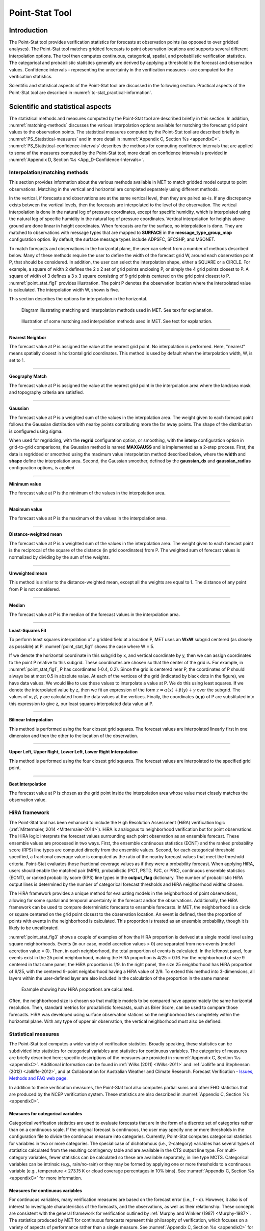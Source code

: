 .. _point-stat:

Point-Stat Tool
===============

Introduction
____________

The Point-Stat tool provides verification statistics for forecasts at observation points (as opposed to over gridded analyses). The Point-Stat tool matches gridded forecasts to point observation locations and supports several different interpolation options. The tool then computes continuous, categorical, spatial, and probabilistic verification statistics. The categorical and probabilistic statistics generally are derived by applying a threshold to the forecast and observation values. Confidence intervals - representing the uncertainty in the verification measures - are computed for the verification statistics.

Scientific and statistical aspects of the Point-Stat tool are discussed in the following section. Practical aspects of the Point-Stat tool are described in :numref:`tc-stat_practical-information`.

Scientific and statistical aspects
__________________________________

The statistical methods and measures computed by the Point-Stat tool are described briefly in this section. In addition, :numref:`matching-methods` discusses the various interpolation options available for matching the forecast grid point values to the observation points. The statistical measures computed by the Point-Stat tool are described briefly in :numref:`PS_Statistical-measures` and in more detail in :numref:`Appendix C, Section %s <appendixC>`. :numref:`PS_Statistical-confidence-intervals` describes the methods for computing confidence intervals that are applied to some of the measures computed by the Point-Stat tool; more detail on confidence intervals is provided in :numref:`Appendix D, Section %s <App_D-Confidence-Intervals>`.

.. _matching-methods:

Interpolation/matching methods
~~~~~~~~~~~~~~~~~~~~~~~~~~~~~~

This section provides information about the various methods available in MET to match gridded model output to point observations. Matching in the vertical and horizontal are completed separately using different methods.

In the vertical, if forecasts and observations are at the same vertical level, then they are paired as-is. If any discrepancy exists between the vertical levels, then the forecasts are interpolated to the level of the observation. The vertical interpolation is done in the natural log of pressure coordinates, except for specific humidity, which is interpolated using the natural log of specific humidity in the natural log of pressure coordinates. Vertical interpolation for heights above ground are done linear in height coordinates. When forecasts are for the surface, no interpolation is done. They are matched to observations with message types that are mapped to **SURFACE** in the **message_type_group_map** configuration option. By default, the surface message types include ADPSFC, SFCSHP, and MSONET. 

To match forecasts and observations in the horizontal plane, the user can select from a number of methods described below. Many of these methods require the user to define the width of the forecast grid W, around each observation point P, that should be considered. In addition, the user can select the interpolation shape, either a SQUARE or a CIRCLE. For example, a square of width 2 defines the 2 x 2 set of grid points enclosing P, or simply the 4 grid points closest to P. A square of width of 3 defines a 3 x 3 square consisting of 9 grid points centered on the grid point closest to P. :numref:`point_stat_fig1`  provides illustration. The point P denotes the observation location where the interpolated value is calculated. The interpolation width W, shown is five. 

This section describes the options for interpolation in the horizontal.

.. _point_stat_fig1:

.. figure:: figure/point_stat_fig1.png

   Diagram illustrating matching and interpolation methods used in MET. See text for explanation.

.. _point_stat_fig2:

.. figure:: figure/point_stat_fig2.jpg

   Illustration of some matching and interpolation methods used in MET. See text for explanation.

____________________

**Nearest Neighbor**

The forecast value at P is assigned the value at the nearest grid point. No interpolation is performed. Here, "nearest" means spatially closest in horizontal grid coordinates. This method is used by default when the interpolation width, W, is set to 1.

_____________________

**Geography Match**

The forecast value at P is assigned the value at the nearest grid point in the interpolation area where the land/sea mask and topography criteria are satisfied.

_____________________

**Gaussian**

The forecast value at P is a weighted sum of the values in the interpolation area. The weight given to each forecast point follows the Gaussian distribution with nearby points contributing more the far away points. The shape of the distribution is configured using sigma.

When used for regridding, with the **regrid** configuration option, or smoothing, with the **interp** configuration option in grid-to-grid comparisons, the Gaussian method is named **MAXGAUSS** and is implemented as a 2-step process. First, the data is regridded or smoothed using the maximum value interpolation method described below, where the **width** and **shape** define the interpolation area. Second, the Gaussian smoother, defined by the **gaussian_dx** and **gaussian_radius** configuration options, is applied.

_____________________

**Minimum value**

The forecast value at P is the minimum of the values in the interpolation area.

_____________________

**Maximum value**

The forecast value at P is the maximum of the values in the interpolation area.

______________________

**Distance-weighted mean**

The forecast value at P is a weighted sum of the values in the interpolation area. The weight given to each forecast point is the reciprocal of the square of the distance (in grid coordinates) from P. The weighted sum of forecast values is normalized by dividing by the sum of the weights.

_______________________

**Unweighted mean**

This method is similar to the distance-weighted mean, except all the weights are equal to 1. The distance of any point from P is not considered.

_____________________

**Median**

The forecast value at P is the median of the forecast values in the interpolation area.

_____________________

**Least-Squares Fit**

To perform least squares interpolation of a gridded field at a location P, MET uses an **WxW** subgrid centered (as closely as possible) at P. :numref:`point_stat_fig1` shows the case where W = 5.

If we denote the horizontal coordinate in this subgrid by x, and vertical coordinate by y, then we can assign coordinates to the point P relative to this subgrid. These coordinates are chosen so that the center of the grid is. For example, in :numref:`point_stat_fig1`, P has coordinates (-0.4, 0.2). Since the grid is centered near P, the coordinates of P should always be at most 0.5 in absolute value. At each of the vertices of the grid (indicated by black dots in the figure), we have data values. We would like to use these values to interpolate a value at P. We do this using least squares. If we denote the interpolated value by z, then we fit an expression of the form :math:`z=\alpha (x) + \beta (y) + \gamma` over the subgrid. The values of :math:`\alpha, \beta, \gamma` are calculated from the data values at the vertices. Finally, the coordinates (**x,y**) of P are substituted into this expression to give z, our least squares interpolated data value at P.

_______________________

**Bilinear Interpolation**

This method is performed using the four closest grid squares. The forecast values are interpolated linearly first in one dimension and then the other to the location of the observation.

________________________

**Upper Left, Upper Right, Lower Left, Lower Right Interpolation**

This method is performed using the four closest grid squares. The forecast values are interpolated to the specified grid point.

_______________________

**Best Interpolation**

The forecast value at P is chosen as the grid point inside the interpolation area whose value most closely matches the observation value.

.. _PS_HiRA_framework:

HiRA framework
~~~~~~~~~~~~~~

The Point-Stat tool has been enhanced to include the High Resolution Assessment (HiRA) verification logic (:ref:`Mittermaier, 2014 <Mittermaier-2014>`). HiRA is analogous to neighborhood verification but for point observations. The HiRA logic interprets the forecast values surrounding each point observation as an ensemble forecast. These ensemble values are processed in two ways. First, the ensemble continuous statistics (ECNT) and the ranked probability score (RPS) line types are computed directly from the ensemble values. Second, for each categorical threshold specified, a fractional coverage value is computed as the ratio of the nearby forecast values that meet the threshold criteria. Point-Stat evaluates those fractional coverage values as if they were a probability forecast. When applying HiRA, users should enable the matched pair (MPR), probabilistic (PCT, PSTD, PJC, or PRC), continuous ensemble statistics (ECNT), or ranked probability score (RPS) line types in the **output_flag** dictionary. The number of probabilistic HiRA output lines is determined by the number of categorical forecast thresholds and HiRA neighborhood widths chosen.

The HiRA framework provides a unique method for evaluating models in the neighborhood of point observations, allowing for some spatial and temporal uncertainty in the forecast and/or the observations. Additionally, the HiRA framework can be used to compare deterministic forecasts to ensemble forecasts. In MET, the neighborhood is a circle or square centered on the grid point closest to the observation location. An event is defined, then the proportion of points with events in the neighborhood is calculated. This proportion is treated as an ensemble probability, though it is likely to be uncalibrated.

:numref:`point_stat_fig3` shows a couple of examples of how the HiRA proportion is derived at a single model level using square neighborhoods. Events (in our case, model accretion values > 0) are separated from non-events (model accretion value = 0). Then, in each neighborhood, the total proportion of events is calculated. In the leftmost panel, four events exist in the 25 point neighborhood, making the HiRA proportion is 4/25 = 0.16. For the neighborhood of size 9 centered in that same panel, the HiRA proportion is 1/9. In the right panel, the size 25 neighborhood has HiRA proportion of 6/25, with the centered 9-point neighborhood having a HiRA value of 2/9. To extend this method into 3-dimensions, all layers within the user-defined layer are also included in the calculation of the proportion in the same manner.

.. _point_stat_fig3:

.. figure:: figure/point_stat_fig3.png

   Example showing how HiRA proportions are calculated.

Often, the neighborhood size is chosen so that multiple models to be compared have approximately the same horizontal resolution. Then, standard metrics for probabilistic forecasts, such as Brier Score, can be used to compare those forecasts. HiRA was developed using surface observation stations so the neighborhood lies completely within the horizontal plane. With any type of upper air observation, the vertical neighborhood must also be defined.

.. _PS_Statistical-measures:

Statistical measures
~~~~~~~~~~~~~~~~~~~~

The Point-Stat tool computes a wide variety of verification statistics. Broadly speaking, these statistics can be subdivided into statistics for categorical variables and statistics for continuous variables. The categories of measures are briefly described here; specific descriptions of the measures are provided in :numref:`Appendix C, Section %s <appendixC>`. Additional information can be found in :ref:`Wilks (2011) <Wilks-2011>` and :ref:`Jolliffe and Stephenson (2012) <Jolliffe-2012>`, and at Collaboration for Australian Weather and Climate Research.  Forecast Verification - `Issues, Methods and FAQ web page. <https://www.cawcr.gov.au/projects/verification/verif_web_page.html>`_

In addition to these verification measures, the Point-Stat tool also computes partial sums and other FHO statistics that are produced by the NCEP verification system. These statistics are also described in :numref:`Appendix C, Section %s <appendixC>`.

Measures for categorical variables
^^^^^^^^^^^^^^^^^^^^^^^^^^^^^^^^^^

Categorical verification statistics are used to evaluate forecasts that are in the form of a discrete set of categories rather than on a continuous scale. If the original forecast is continuous, the user may specify one or more thresholds in the configuration file to divide the continuous measure into categories. Currently, Point-Stat computes categorical statistics for variables in two or more categories. The special case of dichotomous (i.e., 2-category) variables has several types of statistics calculated from the resulting contingency table and are available in the CTS output line type. For multi-category variables, fewer statistics can be calculated so these are available separately, in line type MCTS. Categorical variables can be intrinsic (e.g., rain/no-rain) or they may be formed by applying one or more thresholds to a continuous variable (e.g., temperature < 273.15 K or cloud coverage percentages in 10% bins). See :numref:`Appendix C, Section %s <appendixC>` for more information.

Measures for continuous variables
^^^^^^^^^^^^^^^^^^^^^^^^^^^^^^^^^

For continuous variables, many verification measures are based on the forecast error (i.e., f - o). However, it also is of interest to investigate characteristics of the forecasts, and the observations, as well as their relationship. These concepts are consistent with the general framework for verification outlined by :ref:`Murphy and Winkler (1987) <Murphy-1987>`. The statistics produced by MET for continuous forecasts represent this philosophy of verification, which focuses on a variety of aspects of performance rather than a single measure. See :numref:`Appendix C, Section %s <appendixC>` for specific information.

A user may wish to eliminate certain values of the forecasts from the calculation of statistics, a process referred to here as``'conditional verification''. For example, a user may eliminate all temperatures above freezing and then calculate the error statistics only for those forecasts of below freezing temperatures. Another common example involves verification of wind forecasts. Since wind direction is indeterminate at very low wind speeds, the user may wish to set a minimum wind speed threshold prior to calculating error statistics for wind direction. The user may specify these thresholds in the configuration file to specify the conditional verification. Thresholds can be specified using the usual Fortran conventions (<, <=, ==, !-, >=, or >) followed by a numeric value. The threshold type may also be specified using two letter abbreviations (lt, le, eq, ne, ge, gt). Further, more complex thresholds can be achieved by defining multiple thresholds and using && or || to string together event definition logic. The forecast and observation threshold can be used together according to user preference by specifying one of: UNION, INTERSECTION, or SYMDIFF (symmetric difference).

Measures for probabilistic forecasts and dichotomous outcomes
^^^^^^^^^^^^^^^^^^^^^^^^^^^^^^^^^^^^^^^^^^^^^^^^^^^^^^^^^^^^^

For probabilistic forecasts, many verification measures are based on reliability, accuracy and bias. However, it also is of interest to investigate joint and conditional distributions of the forecasts and the observations, as in :ref:`Wilks (2011) <Wilks-2011>`. See :numref:`Appendix C, Section %s <appendixC>` for specific information.

Probabilistic forecast values are assumed to have a range of either 0 to 1 or 0 to 100. If the max data value is > 1, we assume the data range is 0 to 100, and divide all the values by 100. If the max data value is <= 1, then we use the values as is. Further, thresholds are applied to the probabilities with equality on the lower end. For example, with a forecast probability p, and thresholds t1 and t2, the range is defined as: t1 <= p < t2. The exception is for the highest set of thresholds, when the range includes 1: t1 <= p <= 1. To make configuration easier, in METv6.0, these probabilities may be specified in the configuration file as a list (>=0.00,>=0.25,>=0.50,>=0.75,>=1.00) or using shorthand notation (==0.25) for bins of equal width.

When the "prob" entry is set as a dictionary to define the field of interest, setting "prob_as_scalar = TRUE" indicates that this data should be processed as regular scalars rather than probabilities. For example, this option can be used to compute traditional 2x2 contingency tables and neighborhood verification statistics for probability data. It can also be used to compare two probability fields directly.

.. _Climatology:

Measures for comparison against climatology
^^^^^^^^^^^^^^^^^^^^^^^^^^^^^^^^^^^^^^^^^^^

For each of the types of statistics mentioned above (categorical, continuous, and probabilistic), it is possible to calculate measures of skill relative to climatology. MET will accept a climatology file provided by the user, and will evaluate it as a reference forecast. Further, anomalies, i.e. departures from average conditions, can be calculated. As with all other statistics, the available measures will depend on the nature of the forecast. Common statistics that use a climatological reference include: the mean squared error skill score (MSESS), the Anomaly Correlation (ANOM_CORR and ANOM_CORR_UNCNTR), scalar and vector anomalies (SAL1L2 and VAL1L2), continuous ranked probability skill score (CRPSS and CRPSS_EMP), Brier Skill Score (BSS) (:ref:`Wilks, 2011 <Wilks-2011>`; :ref:`Mason, 2004 <Mason-2004>`).

Often, the sample climatology is used as a reference by a skill score. The sample climatology is the average over all included observations and may be transparent to the user. This is the case in most categorical skill scores. The sample climatology will probably prove more difficult to improve upon than a long term climatology, since it will be from the same locations and time periods as the forecasts. This may mask legitimate forecast skill. However, a more general climatology, perhaps covering many years, is often easier to improve upon and is less likely to mask real forecast skill.

.. _PS_Statistical-confidence-intervals:

Statistical confidence intervals
~~~~~~~~~~~~~~~~~~~~~~~~~~~~~~~~

A single summary score gives an indication of the forecast performance, but it is a single realization from a random process that neglects uncertainty in the score's estimate. That is, it is possible to obtain a good score, but it may be that the "good" score was achieved by chance and does not reflect the "true" score. Therefore, when interpreting results from a verification analysis, it is imperative to analyze the uncertainty in the realized scores. One good way to do this is to utilize confidence intervals. A confidence interval indicates that if the process were repeated many times, say 100, then the true score would fall within the interval :math:`100(1-\alpha)\%` of the time. Typical values of :math:`\alpha` are 0.01, 0.05, and 0.10. The Point-Stat tool allows the user to select one or more specific :math:`\alpha`-values to use.

For continuous fields (e.g., temperature), it is possible to estimate confidence intervals for some measures of forecast performance based on the assumption that the data, or their errors, are normally distributed. The Point-Stat tool computes confidence intervals for the following summary measures: forecast mean and standard deviation, observation mean and standard deviation, correlation, mean error, and the standard deviation of the error. In the case of the respective means, the central limit theorem suggests that the means are normally distributed, and this assumption leads to the usual :math:`100(1-\alpha)\%` confidence intervals for the mean. For the standard deviations of each field, one must be careful to check that the field of interest is normally distributed, as this assumption is necessary for the interpretation of the resulting confidence intervals.

For the measures relating the two fields (i.e., mean error, correlation and standard deviation of the errors), confidence intervals are based on either the joint distributions of the two fields (e.g., with correlation) or on a function of the two fields. For the correlation, the underlying assumption is that the two fields follow a bivariate normal distribution. In the case of the mean error and the standard deviation of the mean error, the assumption is that the errors are normally distributed, which for continuous variables, is usually a reasonable assumption, even for the standard deviation of the errors.

Bootstrap confidence intervals for any verification statistic are available in MET. Bootstrapping is a nonparametric statistical method for estimating parameters and uncertainty information. The idea is to obtain a sample of the verification statistic(s) of interest (e.g., bias, ETS, etc.) so that inferences can be made from this sample. The assumption is that the original sample of matched forecast-observation pairs is representative of the population. Several replicated samples are taken with replacement from this set of forecast-observation pairs of variables (e.g., precipitation, temperature, etc.), and the statistic(s) are calculated for each replicate. That is, given a set of n forecast-observation pairs, we draw values at random from these pairs, allowing the same pair to be drawn more than once, and the statistic(s) is (are) calculated for each replicated sample. This yields a sample of the statistic(s) based solely on the data without making any assumptions about the underlying distribution of the sample. It should be noted, however, that if the observed sample of matched pairs is dependent, then this dependence should be taken into account somehow. Currently, the confidence interval methods in MET do not take into account dependence, but future releases will support a robust method allowing for dependence in the original sample. More detailed information about the bootstrap algorithm is found in the :numref:`Appendix D, Section %s. <appendixD>`

Confidence intervals can be calculated from the sample of verification statistics obtained through the bootstrap algorithm. The most intuitive method is to simply take the appropriate quantiles of the sample of statistic(s). For example, if one wants a 95% CI, then one would take the 2.5 and 97.5 percentiles of the resulting sample. This method is called the percentile method, and has some nice properties. However, if the original sample is biased and/or has non-constant variance, then it is well known that this interval is too optimistic. The most robust, accurate, and well-behaved way to obtain accurate CIs from bootstrapping is to use the bias corrected and adjusted percentile method (or BCa). If there is no bias, and the variance is constant, then this method will yield the usual percentile interval. The only drawback to the approach is that it is computationally intensive. Therefore, both the percentile and BCa methods are available in MET, with the considerably more efficient percentile method being the default.

The only other option associated with bootstrapping currently available in MET is to obtain replicated samples smaller than the original sample (i.e., to sample *m<n* points at each replicate). Ordinarily, one should use *m=n*, and this is the default. However, there are cases where it is more appropriate to use a smaller value of m (e.g., when making inference about high percentiles of the original sample). See :ref:`Gilleland (2010) <Gilleland-2010>` for more information and references about this topic.

MET provides parametric confidence intervals based on assumptions of normality for the following categorical statistics:

• Base Rate

• Forecast Mean

• Accuracy

• Probability of Detection

• Probability of Detection of the non-event

• Probability of False Detection

• False Alarm Ratio

• Critical Success Index

• Hanssen-Kuipers Discriminant

• Odds Ratio

• Log Odds Ratio

• Odds Ratio Skill Score

• Extreme Dependency Score

• Symmetric Extreme Dependency Score

• Extreme Dependency Index

• Symmetric Extremal Dependency Index

MET provides parametric confidence intervals based on assumptions of normality for the following continuous statistics:

• Forecast and Observation Means

• Forecast, Observation, and Error Standard Deviations

• Pearson Correlation Coefficient

• Mean Error

MET provides parametric confidence intervals based on assumptions of normality for the following probabilistic statistics:

• Brier Score

• Base Rate

MET provides non-parametric bootstrap confidence intervals for many categorical and continuous statistics. Kendall's Tau and Spearman's Rank correlation coefficients are the only exceptions. Computing bootstrap confidence intervals for these statistics would be computationally unrealistic.

For more information on confidence intervals pertaining to verification measures, see :ref:`Wilks (2011) <Wilks-2011>`, :ref:`Jolliffe and Stephenson (2012) <Jolliffe-2012>`, and Bradley (2008).

.. _tc-stat_practical-information:

Practical information
_____________________

The Point-Stat tool is used to perform verification of a gridded model field using point observations. The gridded model field to be verified must be in one of the supported file formats. The point observations must be formatted as the NetCDF output of the point reformatting tools described in :numref:`reformat_point`. The Point-Stat tool provides the capability of interpolating the gridded forecast data to the observation points using a variety of methods as described in :numref:`matching-methods`. The Point-Stat tool computes a number of continuous statistics on the matched pair data as well as discrete statistics once the matched pair data have been thresholded.

If no matched pairs are found for a particular verification task, a report listing counts for reasons why the observations were not used is written to the log output at the default verbosity level of 2. If matched pairs are found, this report is written at verbosity level 3. Inspecting these rejection reason counts is the first step in determining why Point-Stat found no matched pairs. The order of the log messages matches the order in which the processing logic is applied. Start from the last log message and work your way up, considering each of the non-zero rejection reason counts.

point_stat usage
~~~~~~~~~~~~~~~~

The usage statement for the Point-Stat tool is shown below:

.. code-block:: none

  Usage: point_stat
         fcst_file
         obs_file
         config_file
         [-point_obs file]
         [-obs_valid_beg time]
         [-obs_valid_end time]
         [-outdir path]
         [-log file]
         [-v level]

point_stat has three required arguments and can take many optional ones.

Required arguments for point_stat
^^^^^^^^^^^^^^^^^^^^^^^^^^^^^^^^^

1. The **fcst_file** argument names the gridded file in either GRIB or NetCDF containing the model data to be verified.

2. The **obs_file** argument indicates the NetCDF file (output of PB2NC or ASCII2NC) containing the point observations to be used for verifying the model.

3. The **config_file** argument indicates the name of the configuration file to be used. The contents of the configuration file are discussed below.

Optional arguments for point_stat
^^^^^^^^^^^^^^^^^^^^^^^^^^^^^^^^^

4. The **-point_obs** file may be used to pass additional NetCDF point observation files to be used in the verification. 

5. The **-obs_valid_beg** time option in YYYYMMDD[_HH[MMSS]] format sets the beginning of the observation matching time window, overriding the configuration file setting.

6. The **-obs_valid_end** time option in YYYYMMDD[_HH[MMSS]] format sets the end of the observation matching time window, overriding the configuration file setting.

7. The **-outdir path** indicates the directory where output files should be written. 

8. The **-log file** option directs output and errors to the specified log file. All messages will be written to that file as well as standard out and error. Thus, users can save the messages without having to redirect the output on the command line. The default behavior is no log file. 

9. The **-v level** option indicates the desired level of verbosity. The value of "level" will override the default setting of 2. Setting the verbosity to 0 will make the tool run with no log messages, while increasing the verbosity will increase the amount of logging.

An example of the point_stat calling sequence is shown below:

.. code-block:: none

  point_stat sample_fcst.grb \
  sample_pb.nc \
  PointStatConfig

In this example, the Point-Stat tool evaluates the model data in the sample_fcst.grb GRIB file using the observations in the NetCDF output of PB2NC, sample_pb.nc, applying the configuration options specified in the **PointStatConfig file**.

point_stat configuration file
~~~~~~~~~~~~~~~~~~~~~~~~~~~~~

The default configuration file for the Point-Stat tool named **PointStatConfig_default** can be found in the installed *share/met/config* directory. Another version is located in *scripts/config*. We encourage users to make a copy of these files prior to modifying their contents. The contents of the configuration file are described in the subsections below.

Note that environment variables may be used when editing configuration files, as described in :numref:`pb2nc configuration file` for the PB2NC tool.

________________________

.. code-block:: none

  model          = "WRF";
  desc           = "NA";
  regrid         = { ... }
  climo_mean     = { ... }
  climo_stdev    = { ... }
  climo_cdf      = { ... }
  obs_window     = { beg = -5400; end =  5400; }
  mask           = { grid = [ "FULL" ]; poly = []; sid = []; }
  ci_alpha       = [ 0.05 ];
  boot           = { interval = PCTILE; rep_prop = 1.0; n_rep = 1000;
                     rng = "mt19937"; seed = ""; }
  interp         = { vld_thresh = 1.0; shape = SQUARE;
                     type = [ { method = NEAREST; width = 1; } ]; }
  censor_thresh  = [];
  censor_val     = [];
  eclv_points    = 0.05;
  rank_corr_flag = TRUE;
  sid_inc        = [];
  sid_exc        = [];
  duplicate_flag = NONE;
  obs_quality    = [];
  obs_summary    = NONE;
  obs_perc_value = 50;
  message_type_group_map = [...];
  tmp_dir        = "/tmp";
  output_prefix  = "";
  version        = "VN.N";

The configuration options listed above are common to many MET tools and are described in :numref:`config_options`.

_________________________

Setting up the **fcst** and **obs** dictionaries of the configuration file is described in :numref:`config_options`. The following are some special considerations for the Point-Stat tool.

The **obs** dictionary looks very similar to the **fcst** dictionary. When the forecast and observation variables follow the same naming convention, one can easily copy over the forecast settings to the observation dictionary using **obs = fcst;**. However when verifying forecast data in NetCDF format or verifying against not-standard observation variables, users will need to specify the **fcst** and **obs** dictionaries separately. The number of fields specified in the **fcst** and **obs** dictionaries must match.

The **message_type** entry, defined in the **obs** dictionary, contains a comma-separated list of the message types to use for verification. At least one entry must be provided. The Point-Stat tool performs verification using observations for one message type at a time. See `Table 1.a Current Table A Entries in PREPBUFR mnemonic table <https://www.emc.ncep.noaa.gov/mmb/data_processing/prepbufr.doc/table_1.htm>`_ for a list of the possible types. If using **obs = fcst;**, it can be defined in the forecast dictionary and the copied into the observation dictionary.

______________________

.. code-block:: none

  land_mask = {
     flag      = FALSE;
     file_name = [];
     field     = { name = "LAND"; level = "L0"; }
     regrid    = { method = NEAREST; width = 1; }
     thresh = eq1;
  }

The **land_mask** dictionary defines the land/sea mask field which is used when verifying at the surface. For point observations whose message type appears in the **LANDSF** entry of the **message_type_group_map** setting, only use forecast grid points where land = TRUE. For point observations whose message type appears in the **WATERSF** entry of the **message_type_group_map** setting, only use forecast grid points where land = FALSE. The **flag** entry enables/disables this logic. If the **file_name** is left empty, then the land/sea is assumed to exist in the input forecast file. Otherwise, the specified file(s) are searched for the data specified in the **field** entry. The **regrid** settings specify how this field should be regridded to the verification domain. Lastly, the **thresh** entry is the threshold which defines land (threshold is true) and water (threshold is false).

__________________________

.. code-block:: none

  topo_mask = {
     flag               = FALSE;
     file_name          = [];
     field              = { name = "TOPO"; level = "L0"; }
     regrid             = { method = BILIN; width = 2; }
     use_obs_thresh     = ge-100&&le100;
     interp_fcst_thresh = ge-50&&le50;
  }

The **topo_mask** dictionary defines the model topography field which is used when verifying at the surface. This logic is applied to point observations whose message type appears in the **SURFACE** entry of the **message_type_group_map** setting. Only use point observations where the topo - station elevation difference meets the **use_obs_thresh** threshold entry. For the observations kept, when interpolating forecast data to the observation location, only use forecast grid points where the topo - station difference meets the **interp_fcst_thresh** threshold entry. The **flag** entry enables/disables this logic. If the **file_name** is left empty, then the topography data is assumed to exist in the input forecast file. Otherwise, the specified file(s) are searched for the data specified in the **field** entry. The **regrid** settings specify how this field should be regridded to the verification domain.

____________________________

.. code-block:: none

  hira = {
     flag            = FALSE;
     width           = [ 2, 3, 4, 5 ]
     vld_thresh      = 1.0;
     cov_thresh      = [ ==0.25 ];
     shape           = SQUARE;
     prob_cat_thresh = [];
  }

The **hira** dictionary that is very similar to the **interp** and **nbrhd** entries. It specifies information for applying the High Resolution Assessment (HiRA) verification logic described in section :numref:`PS_HiRA_framework`. The **flag** entry is a boolean which toggles HiRA on (**TRUE**) and off (**FALSE**). The **width** and **shape** entries define the neighborhood size and shape, respectively. Since HiRA applies to point observations, the width may be even or odd. The **vld_thresh** entry is the required ratio of valid data within the neighborhood to compute an output value. The **cov_thresh** entry is an array of probabilistic thresholds used to populate the Nx2 probabilistic contingency table written to the PCT output line and used for computing probabilistic statistics. The **prob_cat_thresh** entry defines the thresholds to be used in computing the ranked probability score in the RPS output line type. If left empty but climatology data is provided, the **climo_cdf** thresholds will be used instead of **prob_cat_thresh**.

________________________

.. code-block:: none

  output_flag = {
     fho    = BOTH;
     ctc    = BOTH;
     cts    = BOTH;
     mctc   = BOTH;
     mcts   = BOTH;
     cnt    = BOTH;
     sl1l2  = BOTH;
     sal1l2 = BOTH;
     vl1l2  = BOTH;
     vcnt   = BOTH;
     val1l2 = BOTH;
     pct    = BOTH;
     pstd   = BOTH;
     pjc    = BOTH;
     prc    = BOTH;
     ecnt   = BOTH;  // Only for HiRA
     rps    = BOTH;  // Only for HiRA
     eclv   = BOTH;
     mpr    = BOTH;
  }

The **output_flag** array controls the type of output that the Point-Stat tool generates. Each flag corresponds to an output line type in the STAT file. Setting the flag to NONE indicates that the line type should not be generated. Setting the flag to STAT indicates that the line type should be written to the STAT file only. Setting the flag to BOTH indicates that the line type should be written to the STAT file as well as a separate ASCII file where the data is grouped by line type. The output flags correspond to the following output line types:

1. **FHO** for Forecast, Hit, Observation Rates

2. **CTC** for Contingency Table Counts

3. **CTS** for Contingency Table Statistics

4. **MCTC** for Multi-category Contingency Table Counts

5. **MCTS** for Multi-category Contingency Table Statistics

6. **CNT** for Continuous Statistics

7. **SL1L2** for Scalar L1L2 Partial Sums

8. **SAL1L2** for Scalar Anomaly L1L2 Partial Sums when climatological data is supplied

9. **VL1L2** for Vector L1L2 Partial Sums

10. **VCNT** for Vector Continuous Statistics (Note that bootstrap confidence intervals are not currently calculated for this line type.)

11. **VAL1L2** for Vector Anomaly L1L2 Partial Sums when climatological data is supplied

12. **PCT** for Contingency Table counts for Probabilistic forecasts

13. **PSTD** for contingency table Statistics for Probabilistic forecasts with Dichotomous outcomes

14. **PJC** for Joint and Conditional factorization for Probabilistic forecasts

15. **PRC** for Receiver Operating Characteristic for Probabilistic forecasts

16. **ECNT** for Ensemble Continuous Statistics is only computed for the HiRA methodology

17. **RPS** for Ranked Probability Score is only computed for the HiRA methodology

18. **ECLV** for Economic Cost/Loss Relative Value

19. **MPR** for Matched Pair data

Note that the first two line types are easily derived from each other. Users are free to choose which measures are most desired. The output line types are described in more detail in :numref:`point_stat-output`.

Note that writing out matched pair data (MPR lines) for a large number of cases is generally not recommended. The MPR lines create very large output files and are only intended for use on a small set of cases.

If all line types corresponding to a particular verification method are set to NONE, the computation of those statistics will be skipped in the code and thus make the Point-Stat tool run more efficiently. For example, if FHO, CTC, and CTS are all set to NONE, the Point-Stat tool will skip the categorical verification step.

.. _point_stat-output:

point_stat output
~~~~~~~~~~~~~~~~~

point_stat produces output in STAT and, optionally, ASCII format. The ASCII output duplicates the STAT output but has the data organized by line type. The output files will be written to the default output directory or the directory specified using the "-outdir" command line option.

The output STAT file will be named using the following naming convention:

point_stat_PREFIX_HHMMSSL_YYYYMMDD_HHMMSSV.stat where PREFIX indicates the user-defined output prefix, HHMMSSL indicates the forecast lead time and YYYYMMDD_HHMMSS indicates the forecast valid time.

The output ASCII files are named similarly:

point_stat_PREFIX_HHMMSSL_YYYYMMDD_HHMMSSV_TYPE.txt where TYPE is one of mpr, fho, ctc, cts, cnt, mctc, mcts, pct, pstd, pjc, prc, ecnt, rps, eclv, sl1l2, sal1l2, vl1l2, vcnt or val1l2 to indicate the line type it contains.

The first set of header columns are common to all of the output files generated by the Point-Stat tool. Tables describing the contents of the header columns and the contents of the additional columns for each line type are listed in the following tables. The ECNT line type is described in :numref:`table_ES_header_info_es_out_ECNT`. The RPS line type is described in :numref:`table_ES_header_info_es_out_RPS`.

.. _table_PS_header_info_point-stat_out:

.. list-table:: Header information for each file point-stat outputs.
  :widths: auto
  :header-rows: 2

  * - HEADER
    -
    -
  * - Column Number
    - Header Column Name
    - Description
  * - 1
    - VERSION
    - Version number
  * - 2
    - MODEL
    - User provided text string designating model name
  * - 3
    - DESC
    - User provided text string describing the verification task
  * - 4
    - FCST_LEAD
    - Forecast lead time in HHMMSS format
  * - 5
    - FCST_VALID_BEG
    - Forecast valid start time in YYYYMMDD_HHMMSS format
  * - 6
    - FCST_VALID_END
    - Forecast valid end time in YYYYMMDD_HHMMSS format
  * - 7
    - OBS_LEAD
    - Observation lead time in HHMMSS format
  * - 8
    - OBS_VALID_BEG
    - Observation valid start time in YYYYMMDD_HHMMSS format
  * - 9
    - OBS_VALID_END
    - Observation valid end time in YYYYMMDD_HHMMSS format
  * - 10
    - FCST_VAR
    - Model variable
  * - 11
    - FCST_UNITS
    - Units for model variable
  * - 12
    - FCST_LEV
    - Selected Vertical level for forecast
  * - 13
    - OBS_VAR
    - Observation variable
  * - 14
    - OBS_UNITS
    - Units for observation variable
  * - 15
    - OBS_LEV
    - Selected Vertical level for observations
  * - 16
    - OBTYPE
    - Observation message type selected
  * - 17
    - VX_MASK
    - Verifying masking region indicating the masking grid or polyline region applied
  * - 18
    - INTERP_MTHD
    - Interpolation method applied to forecasts
  * - 19
    - INTERP_PNTS
    - Number of points used in interpolation method
  * - 20
    - FCST_THRESH
    - The threshold applied to the forecast
  * - 21
    - OBS_THRESH
    - The threshold applied to the observations
  * - 22
    - COV_THRESH
    - NA in Point-Stat
  * - 23
    - ALPHA
    - Error percent value used in confidence intervals
  * - 24
    - LINE_TYPE
    - Output line types are listed in tables :numref:`table_PS_format_info_FHO` through :numref:`table_PS_format_info_MPR`.

.. _table_PS_format_info_FHO:

.. list-table:: Format information for FHO (Forecast, Hit rate, Observation rate) output line type.
  :widths: auto
  :header-rows: 2

  * - FHO OUTPUT FORMAT
    -
    -
  * - Column Number
    - FHO Column Name
    - Description
  * - 24
    - FHO
    - Forecast, Hit, Observation line type
  * - 25
    - TOTAL
    - Total number of matched pairs
  * - 26
    - F_RATE
    - Forecast rate
  * - 27
    - H_RATE
    - Hit rate
  * - 28
    - O_RATE
    - Observation rate

.. _table_PS_format_info_CTC:

.. list-table:: Format information for CTC (Contingency Table Counts) output line type.
  :widths: auto
  :header-rows: 2

  * - CTC OUTPUT FORMAT
    -
    - 
  * - Column Number
    - CTC Column Name
    - Description
  * - 24
    - CTC
    - Contingency Table Counts line type
  * - 25
    - TOTAL
    - Total number of matched pairs
  * - 26
    - FY_OY
    - Number of forecast yes and observation yes
  * - 27
    - FY_ON
    - Number of forecast yes and observation no
  * - 28
    - FN_OY
    - Number of forecast no and observation yes
  * - 29
    - FN_ON
    - Number of forecast no and observation no

.. role:: raw-html(raw)
    :format: html

.. _table_PS_format_info_CTS:

.. list-table:: Format information for CTS (Contingency Table Statistics) output line type.
  :widths: auto
  :header-rows: 2

  * - CTS OUTPUT FORMAT
    -
    -
  * - Column Number
    - CTS Column Name
    - Description
  * - 24
    - CTS
    - Contingency Table Statistics line type
  * - 25
    - TOTAL
    - Total number of matched pairs
  * - 26-30
    - BASER, :raw-html:`<br />` BASER_NCL, :raw-html:`<br />` BASER_NCU, :raw-html:`<br />` BASER_BCL, :raw-html:`<br />` BASER_BCU
    - Base rate including normal and bootstrap upper and lower confidence limits
  * - 31-35
    - FMEAN, :raw-html:`<br />` FMEAN_NCL, :raw-html:`<br />` FMEAN_NCU, :raw-html:`<br />` FMEAN_BCL, :raw-html:`<br />` FMEAN_BCU
    - Forecast mean including normal and bootstrap upper and lower confidence limits
  * - 36-40
    - ACC, :raw-html:`<br />` ACC_NCL, :raw-html:`<br />` ACC_NCU, :raw-html:`<br />` ACC_BCL, :raw-html:`<br />` ACC_BCU
    - Accuracy including normal and bootstrap upper and lower confidence limits
  * - 41-43
    - FBIAS, :raw-html:`<br />` FBIAS_BCL, :raw-html:`<br />` FBIAS_BCU
    - Frequency Bias including bootstrap upper and lower confidence limits
  * - 44-48
    - PODY, :raw-html:`<br />` PODY_NCL, :raw-html:`<br />` PODY_NCU, :raw-html:`<br />` PODY_BCL, :raw-html:`<br />` PODY_BCU
    - Probability of detecting yes including normal and bootstrap upper and lower confidence limits
  * - 49-53
    - PODN, :raw-html:`<br />` PODN_NCL, :raw-html:`<br />` PODN_NCU, :raw-html:`<br />` PODN_BCL, :raw-html:`<br />` PODN_BCU
    - Probability of detecting no including normal and bootstrap upper and lower confidence limits
  * - 54-58
    - POFD, :raw-html:`<br />` POFD_NCL, :raw-html:`<br />` POFD_NCU, :raw-html:`<br />` POFD_BCL, :raw-html:`<br />` POFD_BCU
    - Probability of false detection including normal and bootstrap upper and lower confidence limits
  * - 59-63
    - FAR, :raw-html:`<br />` FAR_NCL, :raw-html:`<br />` FAR_NCU, :raw-html:`<br />` FAR_BCL, :raw-html:`<br />` FAR_BCU
    - False alarm ratio including normal and bootstrap upper and lower confidence limits
  * - 64-68
    - CSI, :raw-html:`<br />` CSI_NCL, :raw-html:`<br />` CSI_NCU, :raw-html:`<br />` CSI_BCL, :raw-html:`<br />` CSI_BCU
    - Critical Success Index including normal and bootstrap upper and lower confidence limits
  * - 69-71
    - GSS, :raw-html:`<br />` GSS_BCL, :raw-html:`<br />` GSS_BCU
    - Gilbert Skill Score including bootstrap upper and lower confidence limits

.. role:: raw-html(raw)
    :format: html

.. _table_PS_format_info_CTS_cont:

.. list-table::  Format information for CTS (Contingency Table Statistics) output line type, continued from above
  :widths: auto
  :header-rows: 2

  * - CTS OUTPUT FORMAT (continued)
    -
    -
  * - Column Number
    - CTS Column Name
    - Description
  * - 72-76
    - HK, :raw-html:`<br />` HK_NCL, :raw-html:`<br />` HK_NCU, :raw-html:`<br />` HK_BCL, :raw-html:`<br />` HK_BCU
    - Hanssen-Kuipers Discriminant including normal and bootstrap upper and lower confidence limits
  * - 77-79
    - HSS, :raw-html:`<br />` HSS_BCL, :raw-html:`<br />` HSS_BCU
    - Heidke Skill Score including bootstrap upper and lower confidence limits
  * - 80-84
    - ODDS, :raw-html:`<br />` ODDS_NCL, :raw-html:`<br />` ODDS_NCU, :raw-html:`<br />` ODDS_BCL, :raw-html:`<br />` ODDS_BCU
    - Odds Ratio including normal and bootstrap upper and lower confidence limits
  * - 85-89
    - LODDS, :raw-html:`<br />` LODDS_NCL, :raw-html:`<br />` LODDS_NCU, :raw-html:`<br />` LODDS_BCL, :raw-html:`<br />` LODDS_BCU
    - Logarithm of the Odds Ratio including normal and bootstrap upper and lower confidence limits
  * - 90-94
    - ORSS, :raw-html:`<br />` ORSS _NCL, :raw-html:`<br />` ORSS _NCU, :raw-html:`<br />` ORSS _BCL, :raw-html:`<br />` ORSS _BCU
    - Odds Ratio Skill Score including normal and bootstrap upper and lower confidence limits
  * - 95-99
    - EDS, :raw-html:`<br />` EDS _NCL, :raw-html:`<br />` EDS _NCU, :raw-html:`<br />` EDS _BCL, :raw-html:`<br />` EDS _BCU
    - Extreme Dependency Score including normal and bootstrap upper and lower confidence limits
  * - 100-104
    - SEDS, :raw-html:`<br />` SEDS _NCL, :raw-html:`<br />` SEDS _NCU, :raw-html:`<br />` SEDS _BCL, :raw-html:`<br />` SEDS _BCU
    - Symmetric Extreme Dependency Score including normal and bootstrap upper and lower confidence limits
  * - 105-109
    - EDI, :raw-html:`<br />` EDI _NCL, :raw-html:`<br />` EDI _NCU, :raw-html:`<br />` EDI _BCL, :raw-html:`<br />` EDI _BCU
    - Extreme Dependency Index including normal and bootstrap upper and lower confidence limits
  * - 111-113
    - SEDI, :raw-html:`<br />` SEDI _NCL, :raw-html:`<br />` SEDI _NCU, :raw-html:`<br />` SEDI _BCL, :raw-html:`<br />` SEDI _BCU
    - Symmetric Extremal Dependency Index including normal and bootstrap upper and lower confidence limits
  * - 115-117
    - BAGSS, :raw-html:`<br />` BAGSS_BCL, :raw-html:`<br />` BAGSS_BCU
    - Bias Adjusted Gilbert Skill Score including bootstrap upper and lower confidence limits


.. role:: raw-html(raw)
    :format: html

.. _table_PS_format_info_CNT:

.. list-table:: Format information for CNT(Continuous Statistics) output line type.
  :widths: auto
  :header-rows: 2

  * - CNT OUTPUT FORMAT
    -
    -
  * - Column Number
    - CNT Column Name
    - Description
  * - 24
    - CNT
    - Continuous statistics line type
  * - 25
    - TOTAL
    - Total number of matched pairs
  * - 26-30
    - FBAR, :raw-html:`<br />` FBAR_NCL, :raw-html:`<br />` FBAR_NCU, :raw-html:`<br />` FBAR_BCL, :raw-html:`<br />` FBAR_BCU
    - Forecast mean including normal and bootstrap upper and lower confidence limits
  * - 31-35
    - FSTDEV, :raw-html:`<br />` FSTDEV_NCL, :raw-html:`<br />` FSTDEV_NCU, :raw-html:`<br />` FSTDEV_BCL, :raw-html:`<br />` FSTDEV_BCU
    - Standard deviation of the forecasts including normal and bootstrap upper and lower confidence limits
  * - 36-40
    - OBAR, :raw-html:`<br />` OBAR_NCL, :raw-html:`<br />` OBAR_NCU, :raw-html:`<br />` OBAR_BCL, :raw-html:`<br />` OBAR_BCU
    - Observation mean including normal and bootstrap upper and lower confidence limits
  * - 41-45
    - OSTDEV, :raw-html:`<br />` OSTDEV_NCL, :raw-html:`<br />` OSTDEV_NCU, :raw-html:`<br />` OSTDEV_BCL, :raw-html:`<br />` OSTDEV_BCU
    - Standard deviation of the observations including normal and bootstrap upper and lower confidence limits
  * - 46-50
    - PR_CORR, :raw-html:`<br />` PR_CORR_NCL, :raw-html:`<br />` PR_CORR_NCU, :raw-html:`<br />` PR_CORR_BCL, :raw-html:`<br />` PR_CORR_BCU
    - Pearson correlation coefficient including normal and bootstrap upper and lower confidence limits
  * - 51
    - SP_CORR
    - Spearman's rank correlation coefficient
  * - 52
    - KT_CORR
    - Kendall's tau statistic
  * - 53
    - RANKS
    - Number of ranks used in computing Kendall's tau statistic
  * - 54
    - FRANK_TIES
    - Number of tied forecast ranks used in computing Kendall's tau statistic
  * - 55
    - ORANK_TIES
    - Number of tied observation ranks used in computing Kendall's tau statistic
  * - 56-60
    - ME, :raw-html:`<br />` ME_NCL, :raw-html:`<br />` ME_NCU, :raw-html:`<br />` ME_BCL, :raw-html:`<br />` ME_BCU
    - Mean error (F-O) including normal and bootstrap upper and lower confidence limits
  * - 61-65
    - ESTDEV, :raw-html:`<br />` ESTDEV_NCL, :raw-html:`<br />` ESTDEV_NCU, :raw-html:`<br />` ESTDEV_BCL, :raw-html:`<br />` ESTDEV_BCU
    - Standard deviation of the error including normal and bootstrap upper and lower confidence limits


.. role:: raw-html(raw)
    :format: html

.. _table_PS_format_info_CNT_cont:

.. list-table::  Format information for CNT(Continuous Statistics) output line type continued from above table
  :widths: auto
  :header-rows: 2

  * - CNT OUTPUT FORMAT (continued)
    -
    -
  * - Column Number
    - CNT Column Name
    - Description
  * - 66-68
    - MBIAS, :raw-html:`<br />` MBIAS_BCL, :raw-html:`<br />` MBIAS_BCU
    - Multiplicative bias including bootstrap upper and lower confidence limits
  * - 69-71
    - MAE, :raw-html:`<br />` MAE_BCL, :raw-html:`<br />` MAE_BCU
    - Mean absolute error including bootstrap upper and lower confidence limits
  * - 72-74
    - MSE, :raw-html:`<br />` MSE_BCL, :raw-html:`<br />` MSE_BCU
    - Mean squared error including bootstrap upper and lower confidence limits
  * - 75-77
    - BCMSE, :raw-html:`<br />` BCMSE_BCL, :raw-html:`<br />` BCMSE_BCU
    - Bias-corrected mean squared error including bootstrap upper and lower confidence limits
  * - 78-80
    - RMSE, :raw-html:`<br />` RMSE_BCL, :raw-html:`<br />` RMSE_BCU
    - Root mean squared error including bootstrap upper and lower confidence limits
  * - 81-94
    - E10, :raw-html:`<br />` E10_BCL, :raw-html:`<br />` E10_BCU, :raw-html:`<br />` E25, :raw-html:`<br />` E25_BCL, :raw-html:`<br />` E25_BCU, :raw-html:`<br />` E50, :raw-html:`<br />` E50_BCL, :raw-html:`<br />` E50_BCU, :raw-html:`<br />` E75, :raw-html:`<br />` E75_BCL, :raw-html:`<br />` E75_BCU, :raw-html:`<br />` E90, :raw-html:`<br />` E90_BCL, :raw-html:`<br />` E90_BCU
    - 10th, 25th, 50th, 75th, and 90th percentiles of the error including bootstrap upper and lower confidence limits
  * - 96-98
    - IQR, :raw-html:`<br />` IQR _BCL, :raw-html:`<br />` IQR _BCU
    - The Interquartile Range including bootstrap upper and lower confidence limits
  * - 99-101
    - MAD, :raw-html:`<br />` MAD_BCL, :raw-html:`<br />` MAD_BCU
    - The Median Absolute Deviation including bootstrap upper and lower confidence limits
  * - 102-106
    - ANOM_CORR, :raw-html:`<br />` ANOM_CORR_NCL, :raw-html:`<br />` ANOM_CORR_NCU, :raw-html:`<br />` ANOM_CORR_BCL, :raw-html:`<br />` ANOM_CORR_BCU
    - The Anomaly Correlation including mean error with normal and bootstrap upper and lower confidence limits
  * - 107-109
    - ME2, :raw-html:`<br />` ME2_BCL, :raw-html:`<br />` ME2_BCU
    - The square of the mean error (bias) including bootstrap upper and lower confidence limits
  * - 110-112
    - MSESS, :raw-html:`<br />` MSESS_BCL, :raw-html:`<br />` MSESS_BCU
    - The mean squared error skill score including bootstrap upper and lower confidence limits
  * - 113-115
    - RMSFA, :raw-html:`<br />` RMSFA_BCL, :raw-html:`<br />` RMSFA_BCU
    - Root mean squared forecast anomaly (f-c) including bootstrap upper and lower confidence limits
  * - 117-119
    - RMSOA, :raw-html:`<br />` RMSOA_BCL, :raw-html:`<br />` RMSOA_BCU
    - Root mean squared observation anomaly (o-c) including bootstrap upper and lower confidence limits
  * - 120-122
    - ANOM_CORR_UNCNTR, :raw-html:`<br />` ANOM_CORR_UNCNTR_BCL, :raw-html:`<br />` ANOM_CORR_UNCNTR_BCU
    - The uncentered Anomaly Correlation excluding mean error including bootstrap upper and lower confidence limits

.. _table_PS_format_info_MCTC:

.. list-table:: Format information for MCTC (Multi-category Contingency Table Count) output line type.
  :widths: auto
  :header-rows: 2

  * - MCTC OUTPUT FORMAT
    -
    -
  * - Column Number
    - MCTC Column Name
    - Description
  * - 24
    - MCTC
    - Multi-category Contingency Table Counts line type
  * - 25
    - TOTAL
    - Total number of matched pairs
  * - 26
    - N_CAT
    - Dimension of the contingency table
  * - 27
    - Fi_Oj
    - Count of events in forecast category i and observation category j, with the observations incrementing first (repeated)


.. role:: raw-html(raw)
    :format: html

.. _table_PS_format_info_MCTS:

.. list-table:: Format information for MCTS (Multi- category Contingency Table Statistics) output line type.
  :widths: auto
  :header-rows: 2

  * - MCTS OUTPUT FORMAT
    -
    -
  * - Column Number
    - MCTS Column Name
    - Description
  * - 24
    - MCTS
    - Multi-category Contingency Table Statistics line type
  * - 25
    - TOTAL
    - Total number of matched pairs
  * - 26
    - N_CAT
    - The total number of categories in each dimension of the contingency table. So the total number of cells is N_CAT*N_CAT.
  * - 27-31
    - ACC, :raw-html:`<br />` ACC_NCL, :raw-html:`<br />` ACC_NCU, :raw-html:`<br />` ACC_BCL, :raw-html:`<br />` ACC_BCU
    - Accuracy, normal confidence limits and bootstrap confidence limits
  * - 32-34
    - HK, :raw-html:`<br />` HK_BCL, :raw-html:`<br />` HK_BCU
    - Hanssen and Kuipers Discriminant and bootstrap confidence limits
  * - 35-37
    - HSS, :raw-html:`<br />` HSS_BCL, :raw-html:`<br />` HSS_BCU
    - Heidke Skill Score and bootstrap confidence limits
  * - 38-40
    - GER, :raw-html:`<br />` GER_BCL, :raw-html:`<br />` GER_BCU
    - Gerrity Score and bootstrap confidence limits

.. _table_PS_format_info_PCT:

.. list-table:: Format information for PCT (Contingency Table Counts for Probabilistic forecasts) output line type.
  :widths: auto
  :header-rows: 2

  * - PCT OUTPUT FORMAT
    -
    -
  * - Column Number
    - PCT Column Name
    - Description
  * - 24
    - PCT
    - Probability contingency table count line type
  * - 25
    - TOTAL
    - Total number of matched pairs
  * - 26
    - N_THRESH
    - Number of probability thresholds
  * - 27
    - THRESH_i
    - The ith probability threshold value (repeated)
  * - 28
    - OY_i
    - Number of observation yes when forecast is between the ith and i+1th probability thresholds (repeated)
  * - 29
    - ON_i
    - Number of observation no when forecast is between the ith and i+1th probability thresholds (repeated)
  * - \*
    - THRESH_n
    - Last probability threshold value


.. role:: raw-html(raw)
    :format: html

.. _table_PS_format_info_PSTD:

.. list-table:: Format information for PSTD (Contingency Table Statistics for Probabilistic forecasts) output line type
  :widths: auto
  :header-rows: 2

  * - PSTD OUTPUT FORMAT
    -
    -
  * - Column Number
    - PSTD Column Name
    - Description
  * - 24
    - PSTD
    - Probabilistic statistics for dichotomous outcome line type
  * - 25
    - TOTAL
    - Total number of matched pairs
  * - 26
    - N_THRESH
    - Number of probability thresholds
  * - 27-29
    - BASER, :raw-html:`<br />` BASER_NCL, :raw-html:`<br />` BASER_NCU
    - The Base Rate, including normal upper and lower confidence limits
  * - 30
    - RELIABILITY
    - Reliability
  * - 31
    - RESOLUTION
    - Resolution
  * - 32
    - UNCERTAINTY
    - Uncertainty
  * - 33
    - ROC_AUC
    - Area under the receiver operating characteristic curve
  * - 34-36
    - BRIER, :raw-html:`<br />` BRIER_NCL, :raw-html:`<br />` BRIER_NCU
    - Brier Score including normal upper and lower confidence limits
  * - 37-39
    - BRIERCL, :raw-html:`<br />` BRIERCL_NCL, :raw-html:`<br />` BRIERCL_NCU
    - Climatological Brier Score including upper and lower normal confidence limits
  * - 40
    - BSS
    - Brier Skill Score relative to external climatology
  * - 41
    - BSS_SMPL
    - Brier Skill Score relative to sample climatology
  * - 42
    - THRESH_i
    - The ith probability threshold value (repeated)

.. _table_PS_format_info_PJC:

.. list-table:: Format information for PJC (Joint and Conditional factorization for Probabilistic forecasts) output line type.
  :widths: auto
  :header-rows: 2

  * - PJC OUTPUT FORMAT
    -
    -
  * - Column Number
    - PJC Column Name
    - Description
  * - 24
    - PJC
    - Probabilistic Joint/Continuous line type
  * - 25
    - TOTAL
    - Total number of matched pairs
  * - 26
    - N_THRESH
    - Number of probability thresholds
  * - 27
    - THRESH_i
    - The ith probability threshold value (repeated)
  * - 28
    - OY_TP_i
    - Number of observation yes when forecast is between the ith and i+1th probability thresholds as a proportion of the total OY (repeated)
  * - 29
    - ON_TP_i
    - Number of observation no when forecast is between the ith and i+1th probability thresholds as a proportion of the total ON (repeated)
  * - 30
    - CALIBRATION_i
    - Calibration when forecast is between the ith and i+1th probability thresholds (repeated)
  * - 31
    - REFINEMENT_i
    - Refinement when forecast is between the ith and i+1th probability thresholds (repeated)
  * - 32
    - LIKELIHOOD_i
    - Likelihood when forecast is between the ith and i+1th probability thresholds (repeated
  * - 33
    - BASER_i
    - Base rate when forecast is between the ith and i+1th probability thresholds (repeated)
  * - \*
    - THRESH_n
    - Last probability threshold value

.. _table_PS_format_info_PRC:

.. list-table:: Format information for PRC (PRC for Receiver Operating Characteristic for Probabilistic forecasts) output line type.
  :widths: auto
  :header-rows: 2

  * - PRC OUTPUT FORMAT
    -
    -
  * - Column Number
    - PRC Column Name
    - Description
  * - 24
    - PRC
    - Probability ROC points line type
  * - 25
    - TOTAL
    - Total number of matched pairs
  * - 26
    - N_THRESH
    - Number of probability thresholds
  * - 27
    - THRESH_i
    - The ith probability threshold value (repeated)
  * - 28
    - PODY_i
    - Probability of detecting yes when forecast is greater than the ith probability thresholds (repeated)
  * - 29
    - POFD_i
    - Probability of false detection when forecast is greater than the ith probability thresholds (repeated)
  * - *
    - THRESH_n
    - Last probability threshold value

.. _table_PS_format_info_ECLV:

.. list-table:: Format information for ECLV (ECLV for Economic Cost/Loss Relative Value) output line type.
  :widths: auto
  :header-rows: 2

  * - ECLV OUTPUT FORMAT
    -
    -
  * - Column Number
    - PRC Column Name
    - Description
  * - 24
    - ECLV
    - Economic Cost/Loss Relative Value line type
  * - 25
    - TOTAL
    - Total number of matched pairs
  * - 26
    - BASER
    - Base rate
  * - 27
    - VALUE_BASER
    - Economic value of the base rate
  * - 28
    - N_PNT
    - Number of Cost/Loss ratios
  * - 29
    - CL_i
    - ith Cost/Loss ratio evaluated
  * - 30
    - VALUE_i
    - Relative value for the ith Cost/Loss ratio

.. _table_PS_format_info_SL1L2:

.. list-table:: Format information for SL1L2 (Scalar Partial Sums) output line type.
  :widths: auto
  :header-rows: 2

  * - SL1L2 OUTPUT FORMAT
    -
    -
  * - Column Number
    - SL1L2 Column Name
    - Description
  * - 24
    - SL1L2
    - Scalar L1L2 line type
  * - 25
    - TOTAL
    - Total number of matched pairs of forecast (f) and observation (o)
  * - 26
    - FBAR
    - Mean(f)
  * - 27
    - OBAR
    - Mean(o)
  * - 28
    - FOBAR
    - Mean(f*o)
  * - 29
    - FFBAR
    - Mean(f²)
  * - 30
    - OOBAR
    - Mean(o²)
  * - 31
    - MAE
    - Mean Absolute Error

.. _table_PS_format_info_SAL1L2:

.. list-table:: Format information for SAL1L2 (Scalar Anomaly Partial Sums) output line type.
  :widths: auto
  :header-rows: 2

  * - SAL1L2 OUTPUT FORMAT
    -
    -
  * - Column Number
    - SAL1L2 Column Name
    - Description
  * - 24
    - SAL1L2
    - Scalar Anomaly L1L2 line type
  * - 25
    - TOTAL
    - Total number of matched triplets of forecast (f), observation (o), and climatological value (c)
  * - 26
    - FABAR
    - Mean(f-c)
  * - 27
    - OABAR
    - Mean(o-c)
  * - 28
    - FOABAR
    - Mean((f-c)*(o-c))
  * - 29
    - FFABAR
    - Mean((f-c)²)
  * - 30
    - OOABAR
    - Mean((o-c)²)
  * - 31
    - MAE
    - Mean Absolute Error

.. _table_PS_format_info_VL1L2:

.. list-table:: Format information for VL1L2 (Vector Partial Sums) output line type.
  :widths: auto
  :header-rows: 2

  * - VL1L2 OUTPUT FORMAT
    -
    -
  * - Column Number
    - VL1L2 Column Name
    - Description
  * - 24
    - VL1L2
    - Vector L1L2 line type
  * - 25
    - TOTAL
    - Total number of matched pairs of forecast winds (uf, vf) and observation winds (uo, vo)
  * - 26
    - UFBAR
    - Mean(uf)
  * - 27
    - VFBAR
    - Mean(vf)
  * - 28
    - UOBAR
    - Mean(uo)
  * - 29
    - VOBAR
    - Mean(vo)
  * - 30
    - UVFOBAR
    - Mean(uf*uo+vf*vo)
  * - 31
    - UVFFBAR
    - Mean(uf²+vf²)
  * - 32
    - UVOOBAR
    - Mean(uo²+vo²)
  * - 33
    - F_SPEED_BAR
    - Mean forecast wind speed
  * - 34
    - O_SPEED_BAR
    - Mean observed wind speed

.. _table_PS_format_info_VAL1L2:

.. list-table:: Format information for VAL1L2 (Vector Anomaly Partial Sums) output line type.
  :widths: auto
  :header-rows: 2

  * - VAL1L2 OUTPUT FORMAT
    -
    -
  * - Column Number
    - VAL1L2 Column Name
    - Description
  * - 24
    - VAL1L2
    - Vector Anomaly L1L2 line type
  * - 25
    - TOTAL
    - Total number of matched triplets of forecast winds (uf, vf), observation winds (uo, vo), and climatological winds (uc, vc)
  * - 26
    - UFABAR
    - Mean(uf-uc)
  * - 27
    - VFABAR
    - Mean(vf-vc)
  * - 28
    - UOABAR
    - Mean(uo-uc)
  * - 29
    - VOABAR
    - Mean(vo-vc)
  * - 30
    - UVFOABAR
    - Mean((uf-uc)*(uo-uc)+(vf-vc)*(vo-vc))
  * - 31
    - UVFFABAR
    - Mean((uf-uc)²+(vf-vc)²)
  * - 32
    - UVOOABAR
    - Mean((uo-uc)²+(vo-vc)²)

.. _table_PS_format_info_VCNT:

.. list-table:: Format information for VAL1L2 (Vector Anomaly Partial Sums) output line type. Note that each statistic (except TOTAL) is followed by two columns giving bootstrap confidence intervals. These confidence intervals are not currently calculated for this release of MET, but will be in future releases.
  :widths: auto
  :header-rows: 2

  * - VCNT OUTPUT FORMAT
    -
    -
  * - Column Numbers
    - VCNT Column Name
    - Description
  * - 24
    - VCNT
    - Vector Continuous Statistics line type
  * - 25
    - TOTAL
    - Total number of data points
  * - 26–28
    - FBAR
    - Mean value of forecast wind speed
  * - 29–31
    - OBAR
    - Mean value of observed wind speed
  * - 32–34
    - FS_RMS
    - Root mean square forecast wind speed
  * - 35–37
    - OS_RMS
    - Root mean square observed wind speed
  * - 38–40
    - MSVE
    - Mean squared length of the vector difference between the forecast and observed winds
  * - 41–43
    - RMSVE
    - Square root of MSVE
  * - 45–46
    - FSTDEV
    - Standard deviation of the forecast wind speed
  * - 47–49
    - OSTDEV
    - Standard deviation of the observed wind field
  * - 50–52
    - FDIR
    - Direction of the average forecast wind vector
  * - 53–55
    - ODIR
    - Direction of the average observed wind vector
  * - 56–58
    - FBAR_SPEED
    - Length (speed) of the average forecast wind vector
  * - 59–61
    - OBAR_SPEED
    - Length (speed) of the average observed wind vector
  * - 62–64
    - VDIFF_SPEED
    - Length (speed) of the vector difference between the average forecast and average observed wind vectors
  * - 65–67
    - VDIFF_DIR
    - Direction of the vector difference between the average forecast and average wind vectors
  * - 68–70
    - SPEED_ERR
    - Difference between the length of the average forecast wind vector and the average observed wind vector (in the sense F - O)
  * - 71–73
    - SPEED_ABSERR
    - Absolute value of SPEED_ERR
  * - 74–76
    - DIR_ERR
    - Signed angle between the directions of the average forecast and observed wing vectors. Positive if the forecast wind vector is counterclockwise from the observed wind vector
  * - 77–79
    - DIR_ABSERR
    - Absolute value of DIR_ABSERR

.. _table_PS_format_info_MPR:

.. list-table:: Format information for MPR (Matched Pair) output line type.
  :widths: auto
  :header-rows: 2

  * - MPR OUTPUT FORMAT
    -
    -
  * - Column Number
    - MPR Column Name
    - Description
  * - 24
    - MPR
    - Matched Pair line type
  * - 25
    - TOTAL
    - Total number of matched pairs
  * - 26
    - INDEX
    - Index for the current matched pair
  * - 27
    - OBS_SID
    - Station Identifier of observation
  * - 28
    - OBS_LAT
    - Latitude of the observation in degrees north
  * - 29
    - OBS_LON
    - Longitude of the observation in degrees east
  * - 30
    - OBS_LVL
    - Pressure level of the observation in hPa or accumulation interval in hours
  * - 31
    - OBS_ELV
    - Elevation of the observation in meters above sea level
  * - 32
    - FCST
    - Forecast value interpolated to the observation location
  * - 33
    - OBS
    - Observation value
  * - 34
    - OBS_QC
    - Quality control flag for observation
  * - 35
    - CLIMO_MEAN
    - Climatological mean value
  * - 36
    - CLIMO_STDEV
    - Climatological standard deviation value
  * - 37
    - CLIMO_CDF
    - Climatological cumulative distribution function value

The STAT output files described for point_stat may be used as inputs to the Stat-Analysis tool. For more information on using the Stat-Analysis tool to create stratifications and aggregations of the STAT files produced by point_stat, please see :numref:`stat-analysis`.
